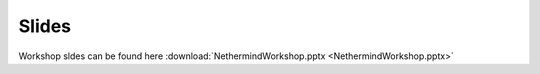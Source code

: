 Slides
******

Workshop sldes can be found here :download:`NethermindWorkshop.pptx <NethermindWorkshop.pptx>`


